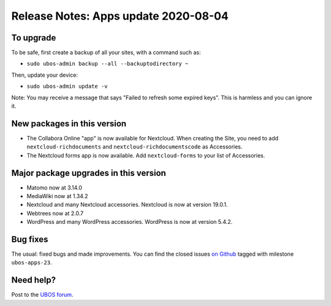 Release Notes: Apps update 2020-08-04
=====================================

To upgrade
----------

To be safe, first create a backup of all your sites, with a command such as:

* ``sudo ubos-admin backup --all --backuptodirectory ~``

Then, update your device:

* ``sudo ubos-admin update -v``

Note: You may receive a message that says "Failed to refresh some expired keys".
This is harmless and you can ignore it.

New packages in this version
----------------------------

* The Collabora Online "app" is now available for Nextcloud. When creating the Site,
  you need to add ``nextcloud-richdocuments`` and ``nextcloud-richdocumentscode``
  as Accessories.

* The Nextcloud forms app is now available. Add ``nextcloud-forms`` to your list
  of Accessories.

Major package upgrades in this version
--------------------------------------

* Matomo now at 3.14.0

* MediaWiki now at 1.34.2

* Nextcloud and many Nextcloud accessories. Nextcloud is now at version 19.0.1.

* Webtrees now at 2.0.7

* WordPress and many WordPress accessories. WordPress is now at version 5.4.2.

Bug fixes
---------

The usual: fixed bugs and made improvements. You can find the closed issues
`on Github <https://github.com/uboslinux/>`_ tagged with milestone ``ubos-apps-23``.

Need help?
----------

Post to the `UBOS forum <https://forum.ubos.net/>`_.
